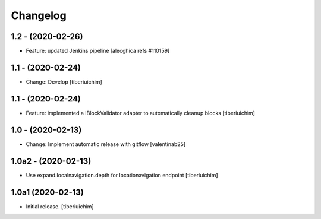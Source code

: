 Changelog
=========

1.2 - (2020-02-26)
---------------------------
* Feature: updated Jenkins pipeline
  [alecghica refs #110159]

1.1 - (2020-02-24)
---------------------------
* Change: Develop
  [tiberiuichim]

1.1 - (2020-02-24)
---------------------------
* Feature: implemented a IBlockValidator adapter to automatically cleanup
  blocks [tiberiuichim]

1.0 - (2020-02-13)
---------------------------
* Change: Implement automatic release with gitflow  [valentinab25]

1.0a2 - (2020-02-13)
---------------------------
* Use expand.localnavigation.depth for locationavigation endpoint
  [tiberiuichim]

1.0a1 (2020-02-13)
---------------------------
* Initial release.
  [tiberiuichim]
